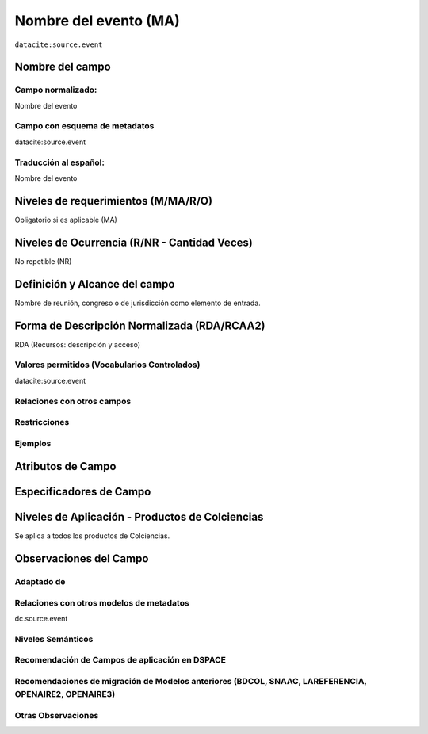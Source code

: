 .. _datacite:source.event:

Nombre del evento (MA)
======================

``datacite:source.event``

Nombre del campo
----------------

Campo normalizado:
~~~~~~~~~~~~~~~~~~
Nombre del evento

Campo con esquema de metadatos
~~~~~~~~~~~~~~~~~~~~~~~~~~~~~~
datacite:source.event

Traducción al español:
~~~~~~~~~~~~~~~~~~~~~~
Nombre del evento

Niveles de requerimientos (M/MA/R/O)
------------------------------------
Obligatorio si es aplicable (MA)

Niveles de Ocurrencia (R/NR - Cantidad Veces)
---------------------------------------------
No repetible (NR)

Definición y Alcance del campo
------------------------------
Nombre de reunión, congreso o de jurisdicción como elemento de entrada.

Forma de Descripción Normalizada (RDA/RCAA2)
-----------------------------------------------
RDA (Recursos: descripción y acceso)

Valores permitidos (Vocabularios Controlados)
~~~~~~~~~~~~~~~~~~~~~~~~~~~~~~~~~~~~~~~~~~~~~
datacite:source.event

Relaciones con otros campos
~~~~~~~~~~~~~~~~~~~~~~~~~~~

Restricciones
~~~~~~~~~~~~~

Ejemplos
~~~~~~~~

.. code-block:: xml
   :linenos:

   <datacite:source.event>Memorias Congreso Nacional de Bibliotecología</datacite:title.alternative>

.. _DataCite MetadataKernel: http://schema.datacite.org/meta/kernel-4.1/

Atributos de Campo
------------------

Especificadores de Campo
------------------------

Niveles de Aplicación - Productos de Colciencias
------------------------------------------------
Se aplica a todos los productos de Colciencias.

Observaciones del Campo
-----------------------
 
Adaptado de
~~~~~~~~~~~

Relaciones con otros modelos de metadatos
~~~~~~~~~~~~~~~~~~~~~~~~~~~~~~~~~~~~~~~~~
dc.source.event

Niveles Semánticos
~~~~~~~~~~~~~~~~~~

Recomendación de Campos de aplicación en DSPACE
~~~~~~~~~~~~~~~~~~~~~~~~~~~~~~~~~~~~~~~~~~~~~~~

Recomendaciones de migración de Modelos anteriores (BDCOL, SNAAC, LAREFERENCIA, OPENAIRE2, OPENAIRE3)
~~~~~~~~~~~~~~~~~~~~~~~~~~~~~~~~~~~~~~~~~~~~~~~~~~~~~~~~~~~~~~~~~~~~~~~~~~~~~~~~~~~~~~~~~~~~~~~~~~~~~

Otras Observaciones
~~~~~~~~~~~~~~~~~~~
